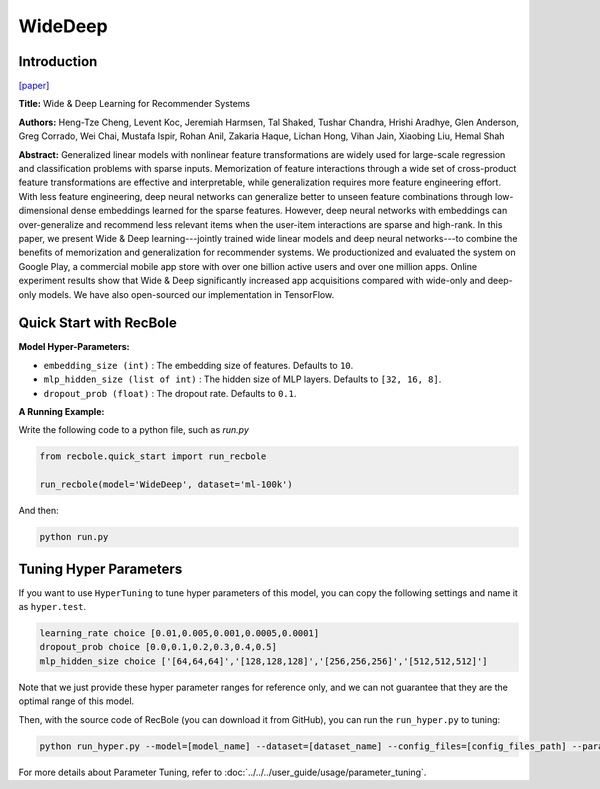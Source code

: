 WideDeep
===========

Introduction
---------------------

`[paper] <https://dl.acm.org/doi/10.1145/2988450.2988454>`_

**Title:** Wide & Deep Learning for Recommender Systems

**Authors:** Heng-Tze Cheng, Levent Koc, Jeremiah Harmsen, Tal Shaked, Tushar Chandra, Hrishi Aradhye, Glen Anderson, Greg Corrado, Wei Chai, Mustafa Ispir, Rohan Anil, Zakaria Haque, Lichan Hong, Vihan Jain, Xiaobing Liu, Hemal Shah

**Abstract:**  Generalized linear models with nonlinear feature transformations are widely used for large-scale regression and classification problems with sparse inputs. Memorization of feature interactions through a wide set of cross-product feature transformations are effective and interpretable, while generalization requires more feature engineering effort. With less feature engineering, deep neural networks can generalize better to unseen feature combinations through low-dimensional dense embeddings learned for the sparse features. However, deep neural networks with embeddings can over-generalize and recommend less relevant items when the user-item interactions are sparse and high-rank. In this paper, we present Wide & Deep learning---jointly trained wide linear models and deep neural networks---to combine the benefits of memorization and generalization for recommender systems. We productionized and evaluated the system on Google Play, a commercial mobile app store with over one billion active users and over one million apps. Online experiment results show that Wide & Deep significantly increased app acquisitions compared with wide-only and deep-only models. We have also open-sourced our implementation in TensorFlow.

.. image:: ../../../asset/widedeep.png
    :width: 700
    :align: center

Quick Start with RecBole
-------------------------

**Model Hyper-Parameters:**

- ``embedding_size (int)`` : The embedding size of features. Defaults to ``10``.
- ``mlp_hidden_size (list of int)`` : The hidden size of MLP layers. Defaults to ``[32, 16, 8]``.
- ``dropout_prob (float)`` : The dropout rate. Defaults to ``0.1``.

**A Running Example:**

Write the following code to a python file, such as `run.py`

.. code:: python

   from recbole.quick_start import run_recbole

   run_recbole(model='WideDeep', dataset='ml-100k')

And then:

.. code:: bash

   python run.py


Tuning Hyper Parameters
-------------------------

If you want to use ``HyperTuning`` to tune hyper parameters of this model, you can copy the following settings and name it as ``hyper.test``.

.. code:: bash

   learning_rate choice [0.01,0.005,0.001,0.0005,0.0001]
   dropout_prob choice [0.0,0.1,0.2,0.3,0.4,0.5]
   mlp_hidden_size choice ['[64,64,64]','[128,128,128]','[256,256,256]','[512,512,512]']

Note that we just provide these hyper parameter ranges for reference only, and we can not guarantee that they are the optimal range of this model.

Then, with the source code of RecBole (you can download it from GitHub), you can run the ``run_hyper.py`` to tuning:

.. code:: bash

	python run_hyper.py --model=[model_name] --dataset=[dataset_name] --config_files=[config_files_path] --params_file=hyper.test

For more details about Parameter Tuning, refer to :doc:`../../../user_guide/usage/parameter_tuning`.


